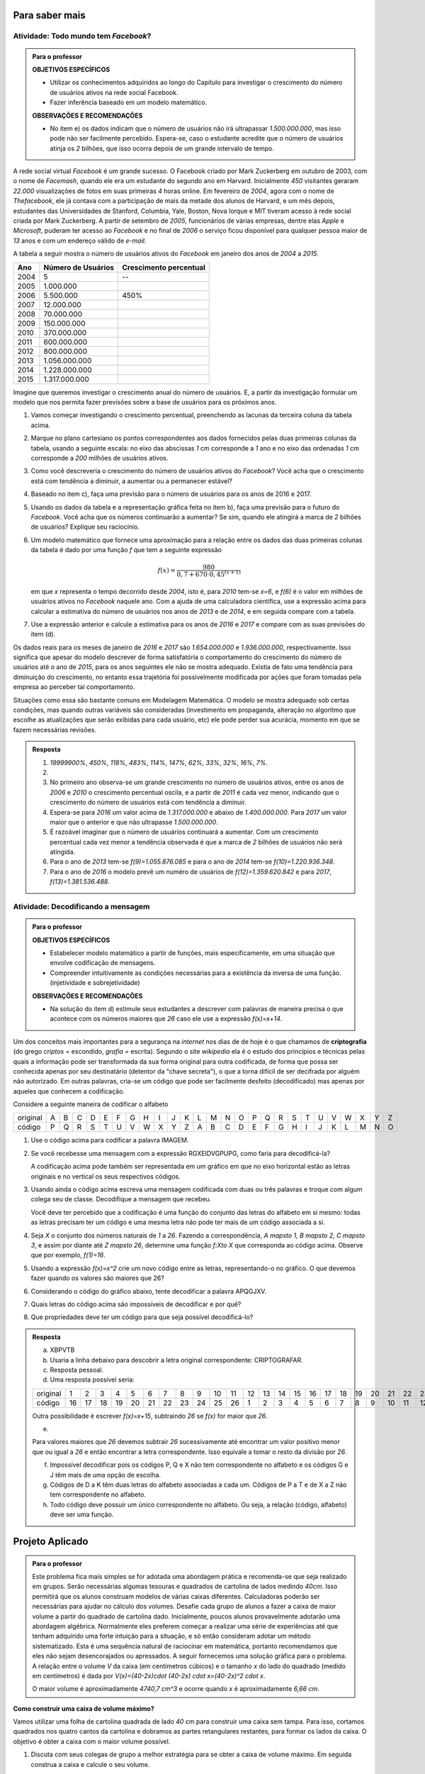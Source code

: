 .. _sec-aprofundando-grafico:

***************
Para saber mais
***************



.. _ativ-todo-mundo-tem-facebook:

Atividade: Todo mundo tem *Facebook*?
------------------------------


.. admonition:: Para o professor

   **OBJETIVOS ESPECÍFICOS**
      
   * Utilizar os conhecimentos adquiridos ao longo do Capítulo para investigar o crescimento do número de usuários ativos na rede social Facebook.
   * Fazer inferência baseado em um modelo matemático.
   
   **OBSERVAÇÕES E RECOMENDAÇÕES**
   
   * No item e) os dados indicam que o número de usuários não irá ultrapassar `1.500.000.000`, mas isso pode não ser facilmente percebido. Espera-se, caso o estudante acredite que o número de usuários atinja os `2` bilhões, que isso ocorra depois de um grande intervalo de tempo.

A rede social virtual *Facebook* é um grande sucesso. O Facebook criado por Mark Zuckerberg em outubro de 2003, com o nome de *Facemash*, quando ele era  um estudante do segundo ano em Harvard. Inicialmente `450` visitantes geraram `22.000` visualizações de fotos em suas primeiras `4` horas online. Em fevereiro de `2004`, agora com o nome de *Thefacebook*, ele já contava com a participação de mais da metade dos alunos de Harvard, e um mês depois, estudantes das Universidades de Stanford, Columbia, Yale, Boston, Nova Iorque e MIT tiveram acesso à rede social criada por Mark Zuckerberg. A partir de setembro de `2005`, funcionários de várias empresas, dentre elas *Apple* e *Microsoft*, puderam ter acesso ao *Facebook* e no final de `2006` o serviço ficou disponível para qualquer pessoa maior de `13` anos e com um endereço válido de *e-mail*.

A tabela a seguir mostra o número de usuários ativos do *Facebook* em janeiro dos anos de `2004` a `2015`.


.. table::
   :widths: 3 3 3
   :column-alignment: center center center

+-------------+--------------------+------------------------+
|Ano          | Número de Usuários | Crescimento percentual |
+=============+====================+========================+
|        2004 | 5                  |         --             |
+-------------+--------------------+------------------------+
|        2005 | 1.000.000          |                        |
+-------------+--------------------+------------------------+
|        2006 | 5.500.000          | 450\%                  |
+-------------+--------------------+------------------------+
|        2007 | 12.000.000         |                        |
+-------------+--------------------+------------------------+
|        2008 | 70.000.000         |                        |
+-------------+--------------------+------------------------+
|        2009 | 150.000.000        |                        |
+-------------+--------------------+------------------------+
|        2010 | 370.000.000        |                        |
+-------------+--------------------+------------------------+
|        2011 | 600.000.000        |                        |
+-------------+--------------------+------------------------+
|        2012 | 800.000.000        |                        |
+-------------+--------------------+------------------------+
|        2013 | 1.056.000.000      |                        |
+-------------+--------------------+------------------------+
|        2014 | 1.228.000.000      |                        |
+-------------+--------------------+------------------------+
|        2015 | 1.317.000.000      |                        |
+-------------+--------------------+------------------------+

Imagine que queremos investigar o crescimento anual do número de usuários. E, a partir da investigação formular um modelo que nos permita fazer previsões sobre a base de usuários para os próximos anos.

#. Vamos começar investigando o crescimento percentual, preenchendo as lacunas da terceira coluna da tabela acima.
	
#. Marque no plano cartesiano os pontos correspondentes aos dados fornecidos pelas duas primeiras colunas da tabela, usando a seguinte escala: no eixo das abscissas `1` cm corresponde a `1` ano e no eixo das ordenadas `1` cm corresponde a `200` milhões de usuários ativos.
	
#. Como você descreveria o crescimento do número de usuários ativos do *Facebook*? Você acha que o crescimento está com tendência a diminuir, a aumentar ou a permanecer estável?

#. Baseado no item c), faça uma previsão para o número de usuários para os anos de 2016 e 2017.

#. Usando os dados da tabela e a representação gráfica feita no item b), faça uma previsão para o futuro do *Facebook*. Você acha que os números continuarão a aumentar? Se sim, quando ele atingirá a marca de `2` bilhões de usuários? Explique seu raciocínio.

#. Um modelo matemático que fornece uma aproximação para a relação entre os dados das duas primeiras colunas da tabela é dado por uma função `f` que tem a seguinte expressão

   .. math::

      f(x)=\dfrac{980}{0,7+670 \cdot 0,45^{(x+1)}}
	
   em que `x` representa o tempo decorrido desde `2004`, isto é, para `2010` tem-se `x=6`, e `f(6)` é o valor em milhões de usuários ativos no *Facebook* naquele ano. Com a ajuda de uma calculadora científica, use a expressão acima para calcular a estimativa do número de usuários nos anos de `2013` e de `2014`, e em seguida compare com a tabela. 

#. Use a expressão anterior e calcule a estimativa para os anos de `2016` e `2017` e compare com as suas previsões do item (d).

Os dados reais para os meses de janeiro de `2016` e `2017` são `1.654.000.000` e `1.936.000.000`, respectivamente. Isso significa que apesar do modelo descrever de forma satisfatória o comportamento do crescimento do número de usuários até o ano de `2015`, para os anos seguintes ele não se mostra adequado. Existia de fato uma tendência para diminuição do crescimento, no entanto essa trajetória foi possivelmente modificada por ações que foram tomadas pela empresa ao perceber tal comportamento.

Situações como essa são bastante comuns em Modelagem Matemática. O modelo se mostra adequado sob certas condições, mas quando outras variáveis são consideradas (investimento em propaganda, alteração no algoritmo que escolhe as atualizações que serão exibidas para cada usuário, etc) ele pode perder sua acurácia, momento em que se fazem necessárias revisões.


.. admonition:: Resposta 

   #. `19999900\%`, `450\%`, `118\%`, `483\%`, `114\%`, `147\%`, `62\%`, `33\%`, `32\%`, `16\%`, `7\%`.
   
   #.
   
     .. tikz::
   
        \draw [help lines, xstep=.5cm,ystep=.25cm] (-.1,-.1) grid (7.5,4.1);
        \foreach \x in {0,1, 2,3, 4, 5, 6,7,8,9,10,11,12,13,14, 15}
        \draw[shift={(.5*\x,0)},color=black] (0pt,-2pt) -- (0pt,-2pt) node[below, scale=.4] {\footnotesize $\x$};
        \foreach \y in {100,200,300,400,500,600,700,800,900,1000,1100,1200,1300,1400,1500,1600}
        \draw[shift={(-.3,.18 +.0025*\y)},color=black] (0pt,-2pt) -- (0pt,-2pt) node[below, scale=.4] {\footnotesize $\y$};
        \draw[thick, ->](-.1,0)--(7.6,0);
        \draw[thick, ->](0,-.1)--(0,4.1);
        \draw[fill =primario](.5,0) circle(1pt);
        \draw[fill =primario](1,.06) circle(1pt);
        \draw[fill =primario](1.5,.08) circle(1pt);
        \draw[fill =primario](2,.09) circle(1pt);
        \draw[fill =primario](2.5,.2) circle(1pt);
        \draw[fill =primario](3,.37) circle(1pt);
        \draw[fill =primario](3.5,.92) circle(1pt);   
        \draw[fill =primario](4,1.5) circle(1pt);
        \draw[fill =primario](4.5,2) circle(1pt);
        \draw[fill =primario](5,2.62) circle(1pt);
        \draw[fill =primario](5.5,3.08) circle(1pt);
        \draw[fill =primario](6,3.35) circle(1pt);
      
   #. No primeiro ano observa-se um grande crescimento no número de usuários ativos, entre os anos de `2006` e `2010` o crescimento percentual oscila,  e a partir de `2011` é cada vez menor, indicando que o crescimento do número de usuários está com tendência a diminuir. 
   
   #. Espera-se para `2016` um valor acima de `1.317.000.000` e abaixo de `1.400.000.000`. Para `2017` um valor maior que o anterior e que não ultrapasse `1.500.000.000`.
   
   #. É razoável imaginar que o número de usuários continuará a aumentar. Com um crescimento percentual cada vez menor a tendência observada é que a marca de `2` bilhões de usuários não será atingida.
   
   #. Para o ano de `2013` tem-se `f(9)=1.055.876.085` e para o ano de `2014` tem-se `f(10)=1.220.936.348`.
   
   #. Para o ano de `2016` o modelo prevê um numéro de usuários de `f(12)=1.359.620.842` e para `2017`, `f(13)=1.381.536.488`.
   
   
.. _ativ-decodificando:

Atividade: Decodificando a mensagem
------------------------------

.. admonition:: Para o professor

   **OBJETIVOS ESPECÍFICOS**
   
   * Estabelecer modelo matemático a partir de funções, mais especificamente, em uma situação que envolve codificação de mensagens.
   * Compreender intuitivamente as condições necessárias para a existência da inversa de uma função. (injetividade e sobrejetividade)
   
   **OBSERVAÇÕES E RECOMENDAÇÕES**
   
   * Na solução do item d) estimule seus estudantes a descrever com palavras de maneira precisa o que acontece com os números maiores que `26` caso ele use a expressão `f(x)=x+14`.

Um dos conceitos mais importantes para a segurança na *internet* nos dias de de hoje é o que chamamos de **criptografia** (do grego *criptos* = escondido, *grafia* = escrita). Segundo o site *wikipedia* ela é o estudo dos princípios e técnicas pelas quais a informação pode ser transformada da sua forma original para outra codificada, de forma que possa ser conhecida apenas por seu destinatário (detentor da "chave secreta"), o que a torna difícil de ser decifrada por alguém não autorizado. Em outras palavras, cria-se um código que pode ser facilmente desfeito (decodificado) mas apenas por aqueles que conhecem a codificação.

Considere a seguinte maneira de codificar o alfabeto

.. table::
   :widths: 3 1 1 1 1 1 1 1 1 1 1 1 1 1 1 1 1 1 1 1 1 1 1 1 1 1 1 
   :column-alignment: center center center center center center center center center center center center center center center center center center center center center center center center center center center

+----------+--+--+--+--+--+--+--+--+--+--+--+--+--+--+--+--+--+--+--+--+--+--+--+--+--+--+
| original |A |B |C |D |E |F |G |H |I |J |K |L |M |N |O |P |Q |R |S |T |U |V |W |X |Y |Z |
+----------+--+--+--+--+--+--+--+--+--+--+--+--+--+--+--+--+--+--+--+--+--+--+--+--+--+--+
| código   |P |Q |R |S |T |U |V |W |X |Y |Z |A |B |C |D |E |F |G |H |I |J |K |L |M |N |O |
+----------+--+--+--+--+--+--+--+--+--+--+--+--+--+--+--+--+--+--+--+--+--+--+--+--+--+--+

#. Use o código acima para codificar a palavra IMAGEM.
#. Se você recebesse uma mensagem com a expressão RGXEIDVGPUPG, como faria para decodificá-la?
   
   A codificação acima pode também ser representada em um gráfico em que no eixo horizontal estão as letras originais e no vertical os seus respectivos códigos.
   
   .. tikz::

      \draw[scale=.5](0,0)grid(26,26);
      \foreach \i [count=\x from 0] in{{A}, {B},{C}, {D}, {E}, {F}, {G}, {H},{I},{J},{K},{L},{M},{N},{O},{P},{Q},{R},{S},{T},{U},{V},{W},{X},{Y},{Z}}
      \draw (.2+.5*\x,-.4) node {\i};
      \foreach \i [count=\x from 0] in{{A}, {B},{C}, {D}, {E}, {F}, {G}, {H},{I},{J},{K},{L},{M},{N},{O},{P},{Q},{R},{S},{T},{U},{V},{W},{X},{Y},{Z}}
      \draw (-.4,.2+.5*\x) node {\i};
      \fill[color=primario](5.5,0)--(6,0)--(6,.5)--(5.5,.5);
      \fill[color=primario](6,.5)--(6.5,.5)--(6.5,1)--(6,1);
      \fill[color=primario](6.5,1)--(7,1)--(7,1.5)--(6.5,1.5);
      \fill[color=primario](7,1.5)--(7.5,1.5)--(7.5,2)--(7,2);
      \fill[color=primario] ( 7.5 , 2.0 )--( 8.0 , 2.0 )--( 8.0 , 2.5 )--( 7.5 , 2.5 );
      \fill[color=primario] ( 8.0 , 2.5 )--( 8.5 , 2.5 )--( 8.5 , 3.0 )--( 8.0 , 3.0 );
      \fill [color=primario]( 8.5 , 3.0 )--( 9.0 , 3.0 )--( 9.0 , 3.5 )--( 8.5 , 3.5 );
      \fill [color=primario]( 9.0 , 3.5 )--( 9.5 , 3.5 )--( 9.5 , 4.0 )--( 9.0 , 4.0 );
      \fill [color=primario]( 9.5 , 4.0 )--( 10.0 , 4.0 )--( 10.0 , 4.5 )--( 9.5 , 4.5 );
      \fill [color=primario]( 10.0 , 4.5 )--( 10.5 , 4.5 )--( 10.5 , 5.0 )--( 10.0 , 5.0 );
      \fill[color=primario] ( 10.5 , 5.0 )--( 11.0 , 5.0 )--( 11.0 , 5.5 )--( 10.5 , 5.5 );
      \fill[color=primario] ( 11.0 , 5.5 )--( 11.5 , 5.5 )--( 11.5 , 6.0 )--( 11.0 , 6.0 );
      \fill[color=primario] ( 11.5 , 6.0 )--( 12.0 , 6.0 )--( 12.0 , 6.5 )--( 11.5 , 6.5 );
      \fill[color=primario] ( 12.0 , 6.5 )--( 12.5 , 6.5 )--( 12.5 , 7.0 )--( 12.0 , 7.0 );
      \fill[color=primario] ( 12.5 , 7.0 )--( 13.0 , 7.0 )--( 13.0 , 7.5 )--( 12.5 , 7.5 );
      \fill[color=primario] ( 0.0 , 7.5 )--( 0.5 , 7.5 )--( 0.5 , 8.0 )--( 0.0 , 8.0 );
      \fill[color=primario] ( 0.5 , 8.0 )--( 1.0 , 8.0 )--( 1.0 , 8.5 )--( 0.5 , 8.5 );
      \fill[color=primario] ( 1.0 , 8.5 )--( 1.5 , 8.5 )--( 1.5 , 9.0 )--( 1.0 , 9.0 );
      \fill[color=primario] ( 1.5 , 9.0 )--( 2.0 , 9.0 )--( 2.0 , 9.5 )--( 1.5 , 9.5 );
      \fill[color=primario] ( 2.0 , 9.5 )--( 2.5 , 9.5 )--( 2.5 , 10.0 )--( 2.0 , 10.0 );
      \fill[color=primario] ( 2.5 , 10.0 )--( 3.0 , 10.0 )--( 3.0 , 10.5 )--( 2.5 , 10.5 );
      \fill[color=primario] ( 3.0 , 10.5 )--( 3.5 , 10.5 )--( 3.5 , 11.0 )--( 3.0 , 11.0 );
      \fill[color=primario] ( 3.5 , 11.0 )--( 4.0 , 11.0 )--( 4.0 , 11.5 )--( 3.5 , 11.5 );
      \fill[color=primario] ( 4.0 , 11.5 )--( 4.5 , 11.5 )--( 4.5 , 12.0 )--( 4.0 , 12.0 );
      \fill[color=primario] ( 4.5 , 12.0 )--( 5.0 , 12.0 )--( 5.0 , 12.5 )--( 4.5 , 12.5 );
      \fill[color=primario] ( 5.0 , 12.5 )--( 5.5 , 12.5 )--( 5.5 , 13.0 )--( 5.0 , 13.0 );
      \draw(12.3,-1)node{alfabeto};
      \draw(-1,12.3) node[rotate=90.]{C\'{o}digo};
      
#. Usando ainda o código acima escreva uma mensagem codificada com duas ou três palavras e troque com algum colega seu de classe. Decodifique a mensagem que recebeu.

   Você deve ter percebido que a codificação é uma função do conjunto das letras do alfabeto em si mesmo: todas as letras precisam ter um código e uma mesma letra não pode ter mais de um código associada a si.
   
#. Seja `X` o conjunto dos números naturais de `1` a `26`. Fazendo a correspondência, `A \mapsto 1, B \mapsto 2, C \mapsto 3`, e assim por diante até `Z \mapsto 26`, determine uma função `f:X\to X` que corresponda ao código acima. Observe que por exemplo, `f(1)=16`.

#. Usando a expressão `f(x)=x^2` crie um novo código entre as letras, representando-o no gráfico. O que devemos fazer quando os valores são  maiores que 26?

#. Considerando o código do gráfico abaixo, tente decodificar a palavra APQGJXV.

   .. tikz::
   
      \draw[scale=.5](0,0)grid(26,26);
      \foreach \i [count=\x from 0] in{{A}, {B},{C}, {D}, {E}, {F}, {G}, {H},{I},{J},{K},{L},{M},{N},{O},{P},{Q},{R},{S},{T},{U},{V},{W},{X},{Y},{Z}}
      \draw (.2+.5*\x,-.4) node {\i};
      \foreach \i [count=\x from 0] in{{A}, {B},{C}, {D}, {E}, {F}, {G}, {H},{I},{J},{K},{L},{M},{N},{O},{P},{Q},{R},{S},{T},{U},{V},{W},{X},{Y},{Z}}
      \draw (-.4,.2+.5*\x) node {\i};
      \fill[color=primario] ( 0.0 , 1.5 )--( 0.5 , 1.5 )--( 0.5 , 2.0 )--( 0.0 , 2.0 );
      \fill[color=primario] ( 0.5 , 2.0 )--( 1.0 , 2.0 )--( 1.0 , 2.5 )--( 0.5 , 2.5 );
      \fill[color=primario] ( 1.0 , 2.5 )--( 1.5 , 2.5 )--( 1.5 , 3.0 )--( 1.0 , 3.0 );
      \fill[color=primario] ( 1.5 , 3.0 )--( 2.0 , 3.0 )--( 2.0 , 3.5 )--( 1.5 , 3.5 );
      \fill[color=primario] ( 2.0 , 3.5 )--( 2.5 , 3.5 )--( 2.5 , 4.0 )--( 2.0 , 4.0 );
      \fill[color=primario] ( 2.5 , 4.0 )--( 3.0 , 4.0 )--( 3.0 , 4.5 )--( 2.5 , 4.5 );
      \fill[color=primario] ( 3.0 , 4.5 )--( 3.5 , 4.5 )--( 3.5 , 5.0 )--( 3.0 , 5.0 );
      \fill[color=primario] ( 3.5 , 5.0 )--( 4.0 , 5.0 )--( 4.0 , 5.5 )--( 3.5 , 5.5 );
      \fill[color=primario] ( 4.0 , 0.0 )--( 4.5 , 0.0 )--( 4.5 , 0.5 )--( 4.0 , 0.5 );
      \fill[color=primario] ( 4.5 , 0.5 )--( 5.0 , 0.5 )--( 5.0 , 1.0 )--( 4.5 , 1.0 );
      \fill[color=primario] ( 5.0 , 1.0 )--( 5.5 , 1.0 )--( 5.5 , 1.5 )--( 5.0 , 1.5 );
      \fill[color=primario] ( 5.5 , 1.5 )--( 6.0 , 1.5 )--( 6.0 , 2.0 )--( 5.5 , 2.0 );
      \fill[color=primario] ( 6.0 , 2.0 )--( 6.5 , 2.0 )--( 6.5 , 2.5 )--( 6.0 , 2.5 );
      \fill[color=primario] ( 6.5 , 2.5 )--( 7.0 , 2.5 )--( 7.0 , 3.0 )--( 6.5 , 3.0 );
      \fill[color=primario] ( 7.0 , 3.0 )--( 7.5 , 3.0 )--( 7.5 , 3.5 )--( 7.0 , 3.5 );
      \fill[color=primario] ( 7.5 , 3.5 )--( 8.0 , 3.5 )--( 8.0 , 4.0 )--( 7.5 , 4.0 );
      \fill[color=primario] ( 8.0 , 4.0 )--( 8.5 , 4.0 )--( 8.5 , 4.5 )--( 8.0 , 4.5 );
      \fill[color=primario] ( 8.5 , 4.5 )--( 9.0 , 4.5 )--( 9.0 , 5.0 )--( 8.5 , 5.0 );
      \fill[color=primario] ( 9.0 , 5.0 )--( 9.5 , 5.0 )--( 9.5 , 5.5 )--( 9.0 , 5.5 );
      \fill[color=primario] ( 9.5 , 5.5 )--( 10.0 , 5.5 )--( 10.0 , 6.0 )--( 9.5 , 6.0 );
      \fill[color=primario] ( 10.0 , 6.0 )--( 10.5 , 6.0 )--( 10.5 , 6.5 )--( 10.0 , 6.5 );
      \fill[color=primario] ( 10.5 , 6.5 )--( 11.0 , 6.5 )--( 11.0 , 7.0 )--( 10.5 , 7.0 );
      \fill[color=primario] ( 11.0 , 7.0 )--( 11.5 , 7.0 )--( 11.5 , 7.5 )--( 11.0 , 7.5 );
      \fill[color=primario] ( 11.5 , 10.0 )--( 12.0 , 10.0 )--( 12.0 , 10.5 )--( 11.5 , 10.5 );
      \fill[color=primario] ( 12.0 , 10.5 )--( 12.5 , 10.5 )--( 12.5 , 11.0 )--( 12.0 , 11.0 );
      \fill[color=primario] ( 12.5 , 11.0 )--( 13.0 , 11.0 )--( 13.0 , 11.5 )--( 12.5 , 11.5 );
      \draw(12.3,-1)node{alfabeto};
      \draw(-1,12.3) node[rotate=90.]{C\'{o}digo};

#. Quais letras do código acima são impossíveis de decodificar e por quê? 

#. Que propriedades deve ter um código para que seja possível decodificá-lo?


.. admonition:: Resposta 

   a. XBPVTB
   
   b. Usaria a linha debaixo para descobrir a letra original correspondente: CRIPTOGRAFAR.
   
   c. Resposta pessoal.
   
   d. Uma resposta possível seria:
   
   .. table::
      :widths: 3 1 1 1 1 1 1 1 1 1 1 1 1 1 1 1 1 1 1 1 1 1 1 1 1 1 1 
      :column-alignment: center center center center center center center center center center center center center center center center center center center center center center center center center center center

   +----------+---+---+---+---+---+---+---+---+---+---+---+---+---+---+---+---+---+---+---+---+---+---+---+---+---+---+
   | original |1  |2  |3  |4  |5  |6  |7  |8  |9  |10 |11 |12 |13 |14 |15 |16 |17 |18 |19 |20 |21 |22 |23 |24 |25 |26 |
   +----------+---+---+---+---+---+---+---+---+---+---+---+---+---+---+---+---+---+---+---+---+---+---+---+---+---+---+
   | código   |16 |17 |18 |19 |20 |21 |22 |23 |24 |25 |26 |1  |2  |3  |4  |5  |6  |7  |8  |9  |10 |11 |12 |13 |14 |15 |
   +----------+---+---+---+---+---+---+---+---+---+---+---+---+---+---+---+---+---+---+---+---+---+---+---+---+---+---+

   Outra possibilidade é escrever `f(x)=x+15`, subtraindo `26` se `f(x)` for maior que `26`.
   
   e.
   
   .. tikz::
   
      \draw[scale=.5](0,0)grid(26,26);
      \foreach \i [count=\x from 0] in{{A}, {B},{C}, {D}, {E}, {F}, {G}, {H},{I},{J},{K},{L},{M},{N},{O},{P},{Q},{R},{S},{T},{U},{V},{W},{X},{Y},{Z}}
      \draw (.2+.5*\x,-.4) node {\i};
      \foreach \i [count=\x from 0] in{{A}, {B},{C}, {D}, {E}, {F}, {G}, {H},{I},{J},{K},{L},{M},{N},{O},{P},{Q},{R},{S},{T},{U},{V},{W},{X},{Y},{Z}}
      \draw (-.4,.2+.5*\x) node {\i};
      \fill[color=primario] ( 0.0 , 0.0 )--( 0.5 , 0.0 )--( 0.5 , 0.5 )--( 0.0 , 0.5 );
      \fill[color=primario] ( 0.5 , 1.5 )--( 1.0 , 1.5 )--( 1.0 , 2.0 )--( 0.5 , 2.0 );
      \fill[color=primario] ( 1.0 , 4.0 )--( 1.5 , 4.0 )--( 1.5 , 4.5 )--( 1.0 , 4.5 );
      \fill[color=primario] ( 1.5 , 7.5 )--( 2.0 , 7.5 )--( 2.0 , 8.0 )--( 1.5 , 8.0 );
      \fill[color=primario] ( 2.0 , 12.0 )--( 2.5 , 12.0 )--( 2.5 , 12.5 )--( 2.0 , 12.5 );
      \fill[color=primario] ( 2.5 , 4.5 )--( 3.0 , 4.5 )--( 3.0 , 5.0 )--( 2.5 , 5.0 );
      \fill[color=primario] ( 3.0 , 11.0 )--( 3.5 , 11.0 )--( 3.5 , 11.5 )--( 3.0 , 11.5 );
      \fill[color=primario] ( 3.5 , 5.5 )--( 4.0 , 5.5 )--( 4.0 , 6.0 )--( 3.5 , 6.0 );
      \fill[color=primario] ( 4.0 , 1.0 )--( 4.5 , 1.0 )--( 4.5 , 1.5 )--( 4.0 , 1.5 );
      \fill[color=primario] ( 4.5 , 10.5 ) rectangle ( 5.0 , 11.0 );
      \fill[color=primario] ( 5.0 , 8.0 ) rectangle ( 5.5 , 8.5 );
      \fill[color=primario] ( 5.5 , 6.5 ) rectangle ( 6.0 , 7.0 );
      \fill[color=primario] ( 6.0 , 6.0 ) rectangle ( 6.5 , 6.5 );
      \fill[color=primario] ( 6.5 , 6.5 ) rectangle ( 7.0 , 7.0 );
      \fill[color=primario] ( 7.0 , 8.0 ) rectangle ( 7.5 , 8.5 );
      \fill[color=primario] ( 7.5 , 10.5 ) rectangle ( 8.0 , 11.0 );
      \fill[color=primario] ( 8.0 , 1.0 ) rectangle ( 8.5 , 1.5 );
      \fill[color=primario] ( 8.5 , 5.5 ) rectangle ( 9.0 , 6.0 );
      \fill[color=primario] ( 9.0 , 11.0 ) rectangle ( 9.5 , 11.5 );
      \fill[color=primario] ( 9.5 , 4.5 ) rectangle ( 10.0 , 5.0 );
      \fill[color=primario] ( 10.0 , 12.0 ) rectangle ( 10.5 , 12.5 );
      \fill[color=primario] ( 10.5 , 7.5 ) rectangle ( 11.0 , 8.0 );
      \fill[color=primario] ( 11.0 , 4.0 ) rectangle ( 11.5 , 4.5 );
      \fill[color=primario] ( 11.5 , 1.5 ) rectangle ( 12.0 , 2.0 );
      \fill[color=primario] ( 12.0 , 0.0 ) rectangle ( 12.5 , 0.5 );
      \fill[color=primario] ( 12.5 , 12.5 ) rectangle ( 13.0 , 13.0 );
      \draw(12.3,-1)node{alfabeto};
      \draw(-1,12.3) node[rotate=90.]{Código};   
   
   Para valores maiores que `26` devemos subtrair `26` sucessivamente até encontrar um valor positivo menor que ou igual a `26` e então encontrar a letra correspondente. Isso equivale a tomar o resto da divisão por `26`.
   
   f. Impossível decodificar pois os códigos P, Q e X não tem correspondente no alfabeto e os códigos G e J têm mais de uma opção de escolha.
   
   g. Códigos de D a K têm duas letras do alfabeto associadas a cada um. Códigos de P a T e de X a Z não tem correspondente no alfabeto.
   
   h. Todo código deve possuir um único correspondente no alfabeto. Ou seja, a relação (código, alfabeto) deve ser uma função.

.. _sec-projeto-aplicado:

****************
Projeto Aplicado
****************


.. admonition:: Para o professor

   Este problema fica mais simples se for adotada uma abordagem prática e recomenda-se que seja realizado em grupos. Serão necessárias algumas tesouras e quadrados de cartolina de lados medindo `40\ cm`. Isso permitirá que os alunos construam modelos de várias caixas diferentes. Calculadoras poderão ser necessárias para ajudar no cálculo dos volumes. Desafie cada grupo de alunos a fazer a caixa de maior volume a partir do quadrado de cartolina dado.
   Inicialmente, poucos alunos provavelmente adotarão uma abordagem algébrica. Normalmente eles preferem começar a realizar uma série de experiências até que tenham adquirido uma forte intuição para a situação, e só então consideram adotar um método sistematizado. Esta é uma sequência natural de raciocinar em matemática, portanto recomendamos que eles não sejam desencorajados ou apressados.
   A seguir fornecemos uma solução gráfica para o problema. A relação entre o volume `V` da caixa (em centímetros cúbicos) e o tamanho `x` do lado do quadrado (medido em centímetros) é dada por `V(x)=(40-2x)\cdot (40-2x) \cdot x=(40-2x)^2 \cdot x`.
   
   .. tikz::
   
      \draw [line width=2.pt] (0.,0.)-- (0.,1.);
      \draw [line width=2.pt] (0.,1.)-- (3.,1.);
      \draw [line width=2.pt] (3.,1.)-- (3.,0.);
      \draw [line width=2.pt] (3.,0.)-- (0.,0.);
      \draw [line width=2.pt] (1.,1.)-- (1.5,1.5);
      \draw [line width=2.pt] (3.,0.)-- (4.5,1.5);
      \draw [line width=2.pt] (4.5,1.5)-- (4.5,2.5);
      \draw [line width=2.pt] (4.5,2.5)-- (1.5,2.5);
      \draw [line width=2.pt] (1.5,2.5)-- (1.5,1.5);
      \draw [line width=2.pt] (1.5,1.5)-- (3.5,1.5);
      \draw [line width=2.pt] (0.,1.)-- (1.5,2.5);
      \draw [line width=2.pt] (3.,1.)-- (4.5,2.5);
      \draw [->,line width=.5pt] (1.8,-0.47) -- (2.53,-0.47);
      \draw [<-,line width=.5pt] (-0.47,-0.47) -- (.3,-0.47);
      \draw [<->,line width=.5pt] (3.7,0.) -- (5.2,1.5);
      \draw [<->,line width=.5pt] (5.2,1.5) -- (5.2,2.5);
      \draw (5.5,2)node {$x$};
      \draw (4.7,.5)node[rotate=43, scale=.9] {$40-2x$}; 
      \draw (1,-.5)node[scale=.9] {$40-2x$};
      

   .. tikz::
   
      \begin{scope}[yscale=1.5]
      \draw[help lines,xstep=.2,ystep=.25, lightgray] (0,0) grid (10,5);
      \draw[help lines, black, xstep=1, ystep=1] (0,0) grid (10,5);
      \draw[->, thick](-.2,0)--(10.2,0) node [right]{ $x$};
      \draw[->, thick](0,-.2)--(0,5.2) node[above]{$V(x)$};
      \draw[primario,thick,samples=100,domain=-0.:20] plot(.5*\x,{(.1*\x)*(4-.2*(\x))^(2)});
      \foreach \x in {2, 4, 6, ..., 20}
      \draw (.5*\x,-.3)node{\x};
      \foreach \y in{1000, 2000, 3000, 4000, 5000}
      \draw(-.5,.001*\y)node{\y};
      \end{scope}   

   O maior volume é aproximadamente `4740,7 \ cm^3` e ocorre quando `x` é aproximadamente `6,66 \ cm`.

**Como construir uma caixa de volume máximo?**

Vamos utilizar uma folha de cartolina quadrada de lado `40` cm para construir uma caixa sem tampa. Para isso, cortamos quadrados nos quatro cantos da cartolina e dobramos as partes retangulares restantes, para formar os lados da caixa. O objetivo é obter a caixa com o maior volume possível.

.. tikz::

   \usetikzlibrary[patterns]
   \fill[fill=black,pattern=dots,pattern color=black] (-3.,3.) -- (-2.,3.) -- (-2.,2.) -- (-3.,2.) -- cycle;
   \fill[fill=black,pattern=dots,pattern color=black] (-3.,-2.) -- (-2.,-2.) -- (-2.,-3.) -- (-3.,-3.) -- cycle;
   \fill[fill=black,pattern=dots,pattern color=black] (2.,-3.) -- (2.,-2.) -- (3.,-2.) -- (3.,-3.) -- cycle;
   \fill[line width=2.pt,fill=black,pattern=dots,pattern color=black] (2.,2.) -- (2.,3.) -- (3.,3.) -- (3.,2.) -- cycle;
   \draw [line width=0.4pt, dashed] (-2.,2.)-- (2.,2.);
   \draw [line width=0.4pt,dashed] (2.,2.)-- (2.,-2.);
   \draw [line width=0.4pt,dashed] (2.,-2.)-- (-2.,-2.);
   \draw [line width=0.4pt,dashed] (-2.,-2.)-- (-2.,2.);
   \draw [line width=0.4pt] (-3.,2.)-- (-3.,-2.);
   \draw [line width=0.4pt] (-2.,-3.)-- (2.,-3.);
   \draw [line width=0.4pt] (3.,-2.)-- (3.,2.);
   \draw [line width=0.4pt] (2.,3.)-- (-2.,3.);
   \draw [line width=0.4pt] (-3.,3.)-- (-2.,3.);
   \draw [line width=0.4pt] (-2.,3.)-- (-2.,2.);
   \draw [line width=0.4pt] (-2.,2.)-- (-3.,2.);
   \draw [line width=0.4pt] (-3.,2.)-- (-3.,3.);
   \draw [line width=0.4pt] (-3.,-2.)-- (-2.,-2.);
   \draw [line width=0.4pt] (-2.,-2.)-- (-2.,-3.);
   \draw [line width=0.4pt] (-2.,-3.)-- (-3.,-3.);
   \draw [line width=0.4pt] (-3.,-3.)-- (-3.,-2.);
   \draw [line width=0.4pt] (2.,-3.)-- (2.,-2.);
   \draw [line width=0.4pt] (2.,-2.)-- (3.,-2.);
   \draw [line width=0.4pt] (3.,-2.)-- (3.,-3.);
   \draw [line width=0.4pt] (3.,-3.)-- (2.,-3.);
   \draw [line width=0.4pt] (2.,2.)-- (2.,3.);
   \draw [line width=0.4pt] (2.,3.)-- (3.,3.);
   \draw [line width=0.4pt] (3.,3.)-- (3.,2.);
   \draw [line width=0.4pt] (3.,2.)-- (2.,2.);
   \draw [<-,line width=0.4pt] (-3.4,-2.98) -- (-3.4,-1.);
   \draw [->,line width=0.4pt] (-3.4,1) -- (-3.4,3.);
   \draw (-3.5,0) node[rotate=90] {40 cm};
   \draw [<-,line width=0.4pt] (-3.,3.36) -- (-1,3.36);
   \draw [->,line width=0.4pt] (1,3.36) -- (3.02,3.36);
   \draw (0,3.4) node {40 cm};
   \begin{scope}[xshift=4cm]
   \fill[line width=2.pt,fill=black,fill opacity=1.0] (0.,-0.2) -- (0.,0.2) -- (0.4,0.2) -- (0.4,0.4) -- (0.8025630171471898,0.) -- (0.4,-0.4) -- (0.4,-0.2) -- cycle;
   \begin{scope}[xshift=2cm, yshift=-1cm]
   \draw [line width=.4pt] (0.,0.)-- (0.,1.);
   \draw [line width=.4pt] (0.,1.)-- (3.,1.);
   \draw [line width=.4pt] (3.,1.)-- (3.,0.);
   \draw [line width=.4pt] (3.,0.)-- (0.,0.);
   \draw [line width=.4pt] (1.,1.)-- (1.5,1.5);
   \draw [line width=.4pt] (3.,0.)-- (4.5,1.5);
   \draw [line width=.4pt] (4.5,1.5)-- (4.5,2.5);
   \draw [line width=.4pt] (4.5,2.5)-- (1.5,2.5);
   \draw [line width=.4pt] (1.5,2.5)-- (1.5,1.5);
   \draw [line width=.4pt] (1.5,1.5)-- (3.5,1.5);
   \draw [line width=.4pt] (0.,1.)-- (1.5,2.5);
   \draw [line width=.4pt] (3.,1.)-- (4.5,2.5);
   \end{scope}
   \end{scope}

#. Discuta com seus colegas de grupo a melhor estratégia para se obter a caixa de volume máximo. Em seguida construa a caixa e calcule o seu volume.

#. Faça uma comparação com os volumes das caixas construídas pelos demais grupos. Organize os dados em uma tabela que relacione a medida do lado `x` do quadrado recortado com o volume `V(x)` da caixa obtida.

   .. table::
      :widths: 3 3 3 3 3 3 3 3 3 3 3
      :column-alignment: center center center center center center center center center center center

   +------+------+------+------+------+------+------+------+------+------+------+
   | x    |      |      |      |      |      |      |      |      |      |      |
   +------+------+------+------+------+------+------+------+------+------+------+
   | V(x) |      |      |      |      |      |      |      |      |      |      |
   +------+------+------+------+------+------+------+------+------+------+------+

#. Encontre a expressão que fornece o volume `V(x)` da caixa em função do lado `x` do quadrado recortado.

#. No contexto do problema, em que intervalo real a variável independente `x` pode ser considerada?

#. Baseado nos itens anteriores, faça uma conjectura sobre qual o valor de `x` fornece o volume máximo.

#. Utilize um software ou uma calculadora gráfica para visualizar a representação gráfica da função `V(x)`. A partir dessa representação gráfica determine, aproximadamente, o valor de `x` que fornece o volume máximo. 
